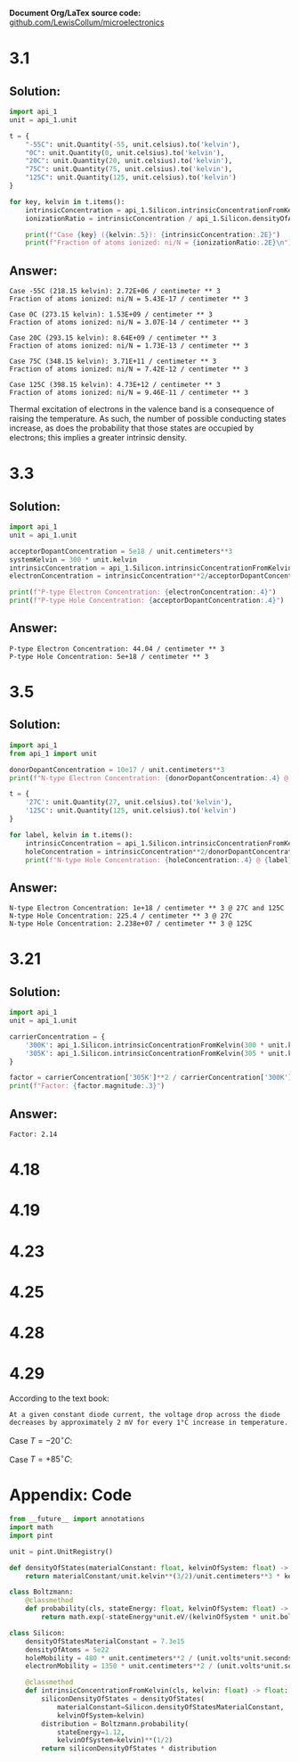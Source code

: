 #+options: num:nil toc:nil
#+latex_header: \usepackage{homework_template}
*Document Org/LaTex source code:* [[https://github.com/LewisCollum/microelectronics][github.com/LewisCollum/microelectronics]]

* 3.1 
** Solution:
#+BEGIN_SRC python :results output :exports code
import api_1
unit = api_1.unit
    
t = {
    "-55C": unit.Quantity(-55, unit.celsius).to('kelvin'),
    "0C": unit.Quantity(0, unit.celsius).to('kelvin'),
    "20C": unit.Quantity(20, unit.celsius).to('kelvin'),
    "75C": unit.Quantity(75, unit.celsius).to('kelvin'),
    "125C": unit.Quantity(125, unit.celsius).to('kelvin')
}

for key, kelvin in t.items():
    intrinsicConcentration = api_1.Silicon.intrinsicConcentrationFromKelvin(kelvin)
    ionizationRatio = intrinsicConcentration / api_1.Silicon.densityOfAtoms

    print(f"Case {key} ({kelvin:.5}): {intrinsicConcentration:.2E}")
    print(f"Fraction of atoms ionized: ni/N = {ionizationRatio:.2E}\n")
#+END_SRC

** Answer:
#+begin_example
Case -55C (218.15 kelvin): 2.72E+06 / centimeter ** 3
Fraction of atoms ionized: ni/N = 5.43E-17 / centimeter ** 3

Case 0C (273.15 kelvin): 1.53E+09 / centimeter ** 3
Fraction of atoms ionized: ni/N = 3.07E-14 / centimeter ** 3

Case 20C (293.15 kelvin): 8.64E+09 / centimeter ** 3
Fraction of atoms ionized: ni/N = 1.73E-13 / centimeter ** 3

Case 75C (348.15 kelvin): 3.71E+11 / centimeter ** 3
Fraction of atoms ionized: ni/N = 7.42E-12 / centimeter ** 3

Case 125C (398.15 kelvin): 4.73E+12 / centimeter ** 3
Fraction of atoms ionized: ni/N = 9.46E-11 / centimeter ** 3
#+end_example

Thermal excitation of electrons in the valence band is a consequence
of raising the temperature. As such, the number of possible conducting
states increase, as does the probability that those states are
occupied by electrons; this implies a greater intrinsic density.

* 3.3
** Solution:
#+BEGIN_SRC python :results output :exports code
import api_1
unit = api_1.unit

acceptorDopantConcentration = 5e18 / unit.centimeters**3
systemKelvin = 300 * unit.kelvin
intrinsicConcentration = api_1.Silicon.intrinsicConcentrationFromKelvin(300*unit.kelvin)
electronConcentration = intrinsicConcentration**2/acceptorDopantConcentration

print(f"P-type Electron Concentration: {electronConcentration:.4}")
print(f"P-type Hole Concentration: {acceptorDopantConcentration:.4}")
#+END_SRC

** Answer:
#+RESULTS:
: P-type Electron Concentration: 44.04 / centimeter ** 3
: P-type Hole Concentration: 5e+18 / centimeter ** 3

* 3.5
** Solution:
#+BEGIN_SRC python :results output :exports code
import api_1
from api_1 import unit

donorDopantConcentration = 10e17 / unit.centimeters**3
print(f"N-type Electron Concentration: {donorDopantConcentration:.4} @ 27C and 125C")

t = {
    '27C': unit.Quantity(27, unit.celsius).to('kelvin'),
    '125C': unit.Quantity(125, unit.celsius).to('kelvin')
}

for label, kelvin in t.items():
    intrinsicConcentration = api_1.Silicon.intrinsicConcentrationFromKelvin(kelvin)
    holeConcentration = intrinsicConcentration**2/donorDopantConcentration
    print(f"N-type Hole Concentration: {holeConcentration:.4} @ {label}")
#+END_SRC

** Answer:
#+RESULTS:
: N-type Electron Concentration: 1e+18 / centimeter ** 3 @ 27C and 125C
: N-type Hole Concentration: 225.4 / centimeter ** 3 @ 27C
: N-type Hole Concentration: 2.238e+07 / centimeter ** 3 @ 125C

* 3.21
** Solution:
#+BEGIN_SRC python :results output
import api_1
unit = api_1.unit

carrierConcentration = {
    '300K': api_1.Silicon.intrinsicConcentrationFromKelvin(300 * unit.kelvin),
    '305K': api_1.Silicon.intrinsicConcentrationFromKelvin(305 * unit.kelvin)
}

factor = carrierConcentration['305K']**2 / carrierConcentration['300K']**2
print(f"Factor: {factor.magnitude:.3}")
#+END_SRC

** Answer:
#+RESULTS:
: Factor: 2.14

* 4.18
#+BEGIN_EXPORT latex
\begin{align*}
  v &= V_T \ln{\frac{i}{I_S}} \\
  v &= V_T \ln{\frac{10000 I_S}{I_S}} \\
  v &= V_T \ln{10000} \ \text{assume $V_T = 25\si{mV}$} \\
  \alignedbox{v}{= 0.025 \cdot \ln{10000} = 0.23 \si{V}}
\end{align*}

\begin{align*}
  i &= I_S \cdot e^{v/V_T} \\
  i &= I_S \cdot e^{0.7/0.025} \\
  \alignedbox{i}{= 1.45\times10^{12} I_S}
\end{align*}
#+END_EXPORT

* 4.19
#+BEGIN_EXPORT latex
\begin{align*}
  \frac{I_2}{I_1} &= e^{(V_2-V_1)/V_T} \\
  I_2 &= e^{(0.5-0.7)/0.025)}\cdot 1\si{mA} \\
  \alignedbox{I_2}{= 335\si{\mu A}}
\end{align*}
#+END_EXPORT
* 4.23
#+BEGIN_EXPORT latex
The voltage across each diode, $V_d$, is $V_o / 3 = 0.67$.
\begin{align*}
  I &= I_S \cdot e^{V_d/V_T}\\
  I &= 10^{-14}\si{A} \cdot e^{0.67/0.025} \\
  \alignedbox{I}{= 4.4\si{mA}}
\end{align*}

If 1mA is drawn, $I = 4.4\si{mA} - 1\si{mA} = 3.4\si{mA}$
\begin{align*}
  V_o &= V_T \cdot \ln{\frac{I}{I_S}} \cdot 3 \\
  V_o &= 0.025 \cdot \ln{\frac{0.0034}{10^{-14}}} \cdot 3 \\
  V_o &= 1.991 \si{V}
\end{align*}
Output voltage changed by $2 - 1.991 = \boxed{9.0\si{mV}}$
#+END_EXPORT
* 4.25
#+BEGIN_EXPORT latex
\begin{align*}
  I_{D1} = I_{S1} \cdot e^{V_D/V_T} \\
  I_{D2} = I_{S2} \cdot e^{V_D/V_T} \\
  V_D = V_T \ln{\frac{I_{D1}}{I_{S1}}}
\end{align*}
#+END_EXPORT
* 4.28
#+BEGIN_EXPORT latex
\begin{align*}
  I &= I_1 + I_2 \text{ by KCL} \\
  I_1 &= V/R \text{ by Ohm's law} \\
  V &= V_2-V_1 \text{ by KVL} \\
  e^{(V_2-V_1)/V_T} &= e^{V/V_T} = \frac{I_2}{I_1} = \frac{I - I_1}{I_1} = \frac{I}{I_1} - 1 \\
  \frac{I \cdot R}{V} - 1 &= e^{V/V_T} \to R = \frac{V}{I} \cdot (e^{V/V_T}+1) \\
  \alignedbox{R}{= \frac{0.05\si{V}}{0.01\si{A}} (e^{0.05\si{V}/0.025\si{V}}+1) = 42 \si{\Omega}}
\end{align*}
#+END_EXPORT
* 4.29

According to the text book:
#+BEGIN_SRC text
At a given constant diode current, the voltage drop across the diode
decreases by approximately 2 mV for every 1°C increase in temperature.
#+END_SRC

Case $T=-20 ^{\circ}C$:
#+BEGIN_EXPORT latex
\begin{align*}
  \Delta T &= -40\si{^{\circ} C} \\
  V &= 690\si{mV} + 2\si{mV} \cdot 40\si{^{\circ} C} \\
  \alignedbox{}{= 770 \si{mV}}
\end{align*}
#+END_EXPORT  

Case $T=+85 ^{\circ}C$:
#+BEGIN_EXPORT latex
\begin{align*}
  \Delta T &= +65\si{^{\circ} C} \\
  V &= 690\si{mV} - 2\si{mV} \cdot 65\si{^{\circ} C} \\
  \alignedbox{}{= 560 \si{mV}}
\end{align*}
#+END_EXPORT  

\newpage
* Appendix: Code
#+BEGIN_SRC python :tangle api_1.py
from __future__ import annotations
import math
import pint

unit = pint.UnitRegistry()

def densityOfStates(materialConstant: float, kelvinOfSystem: float) -> float:
    return materialConstant/unit.kelvin**(3/2)/unit.centimeters**3 * kelvinOfSystem**(3/2)

class Boltzmann:        
    @classmethod
    def probability(cls, stateEnergy: float, kelvinOfSystem: float) -> float:
        return math.exp(-stateEnergy*unit.eV/(kelvinOfSystem * unit.boltzmann_constant))

class Silicon:
    densityOfStatesMaterialConstant = 7.3e15
    densityOfAtoms = 5e22
    holeMobility = 480 * unit.centimeters**2 / (unit.volts*unit.seconds)
    electronMobility = 1350 * unit.centimeters**2 / (unit.volts*unit.seconds)

    @classmethod
    def intrinsicConcentrationFromKelvin(cls, kelvin: float) -> float:
        siliconDensityOfStates = densityOfStates(
            materialConstant=Silicon.densityOfStatesMaterialConstant,
            kelvinOfSystem=kelvin)
        distribution = Boltzmann.probability(
            stateEnergy=1.12,
            kelvinOfSystem=kelvin)**(1/2)
        return siliconDensityOfStates * distribution
#+END_SRC
